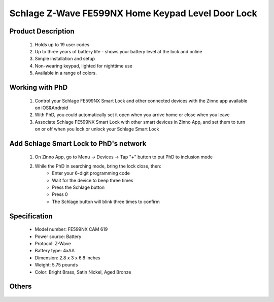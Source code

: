 Schlage Z-Wave FE599NX Home Keypad Level Door Lock
----------------------------------------

	.. image:: ../../images/door_lock/item135_Schlage_FE599_Level_Door_Lock.JPG
	.. :align: left
	
Product Description
~~~~~~~~~~~~~~~~~~~~~~~~~~
	#. Holds up to 19 user codes
	#. Up to three years of battery life - shows your battery level at the lock and online
	#. Simple installation and setup
	#. Non-wearing keypad, lighted for nighttime use
	#. Available in a range of colors.
  
Working with PhD
~~~~~~~~~~~~~~~~~~~~~~~~~~~~~~~~~~~
	#. Control your Schlage FE599NX Smart Lock and other connected devices with the Zinno app available on iOS&Android
	#. With PhD, you could automatically set it open when you arrive home or close when you leave
	#. Associate Schlage FE599NX Smart Lock with other smart devices in Zinno App, and set them to turn on or off when you lock or unlock your Schlage Smart Lock

Add Schlage Smart Lock to PhD's network
~~~~~~~~~~~~~~~~~~~~~~~~~~~~~~~~~~~
	#. On Zinno App, go to Menu → Devices → Tap "+" button to put PhD to inclusion mode
	#. While the PhD in searching mode, bring the lock close, then:
		- Enter your 6-digit programming code
		- Wait for the device to beep three times
		- Press the Schlage button
		- Press 0
		- The Schlage button will blink three times to confirm
		
	.. image:: ../../images/door_lock/item135_Schlage_FE599_Level_Door_Lock_detail.jpg
	.. :align: left

Specification
~~~~~~~~~~~~~~~~~~~~~~
	- Model number: 				FE599NX CAM 619
	- Power source: 				Battery
	- Protocol: 					Z-Wave
	- Battery type: 				4xAA 
	- Dimension:					2.8 x 3 x 6.8 inches
	- Weight:					5.75 pounds
	- Color: 			Bright Brass, Satin Nickel, Aged Bronze
	
Others
~~~~~~~~~~~~~~~~~~~~~~~
	.. image:: ../../images/door_lock/schlage_connect_camelot_be469_d.jpg
	.. :align: left
	
	.. image:: ../../images/door_lock/schlage_connect_camelot_be468_prg_1.jpg
	.. :align: left
	
	.. image:: ../../images/door_lock/schlage_connect_camelot_be468_prg_2.jpg
	.. :align: left
	
	.. image:: ../../images/door_lock/schlage_connect_camelot_be468_prg_3.jpg
	.. :align: left
